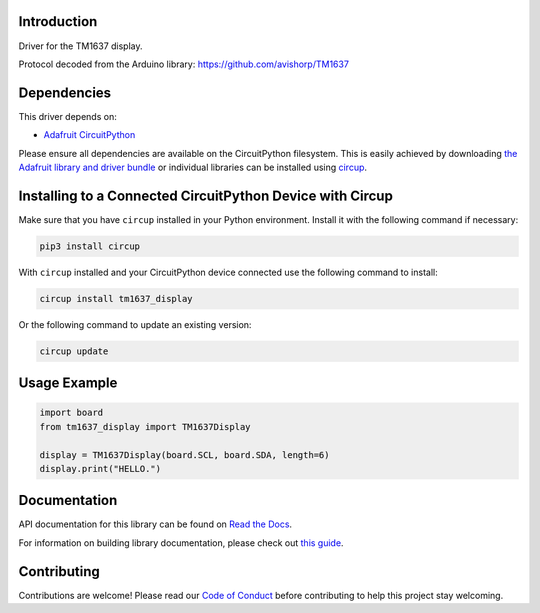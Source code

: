 Introduction
============


.. image:: https://readthedocs.org/projects/circuitpython-tm1637-display/badge/?version=latest
    :target: https://circuitpython-tm1637-display.readthedocs.io/
    :alt: Documentation Status



.. image:: https://img.shields.io/discord/327254708534116352.svg
    :target: https://adafru.it/discord
    :alt: Discord


.. image:: https://github.com/Neradoc/CircuitPython_tm1637_display/workflows/Build%20CI/badge.svg
    :target: https://github.com/Neradoc/CircuitPython_tm1637_display/actions
    :alt: Build Status


.. image:: https://img.shields.io/badge/code%20style-black-000000.svg
    :target: https://github.com/psf/black
    :alt: Code Style: Black

Driver for the TM1637 display.

Protocol decoded from the Arduino library: https://github.com/avishorp/TM1637

.. image:: images/photo.jpg
    :alt: Picture of a 6 digits 4-segment display

Dependencies
=============
This driver depends on:

* `Adafruit CircuitPython <https://github.com/adafruit/circuitpython>`_

Please ensure all dependencies are available on the CircuitPython filesystem.
This is easily achieved by downloading
`the Adafruit library and driver bundle <https://circuitpython.org/libraries>`_
or individual libraries can be installed using
`circup <https://github.com/adafruit/circup>`_.


Installing to a Connected CircuitPython Device with Circup
==========================================================

Make sure that you have ``circup`` installed in your Python environment.
Install it with the following command if necessary:

.. code-block:: shell

    pip3 install circup

With ``circup`` installed and your CircuitPython device connected use the
following command to install:

.. code-block:: shell

    circup install tm1637_display

Or the following command to update an existing version:

.. code-block:: shell

    circup update

Usage Example
=============

.. code-block:: python

    import board
    from tm1637_display import TM1637Display

    display = TM1637Display(board.SCL, board.SDA, length=6)
    display.print("HELLO.")

Documentation
=============
API documentation for this library can be found on `Read the Docs <https://circuitpython-tm1637-display.readthedocs.io/>`_.

For information on building library documentation, please check out
`this guide <https://learn.adafruit.com/creating-and-sharing-a-circuitpython-library/sharing-our-docs-on-readthedocs#sphinx-5-1>`_.

Contributing
============

Contributions are welcome! Please read our `Code of Conduct
<https://github.com/Neradoc/CircuitPython_tm1637_display/blob/HEAD/CODE_OF_CONDUCT.md>`_
before contributing to help this project stay welcoming.
